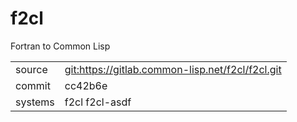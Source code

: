 * f2cl

Fortran to Common Lisp

|---------+--------------------------------------------------|
| source  | git:https://gitlab.common-lisp.net/f2cl/f2cl.git |
| commit  | cc42b6e                                          |
| systems | f2cl f2cl-asdf                                   |
|---------+--------------------------------------------------|
